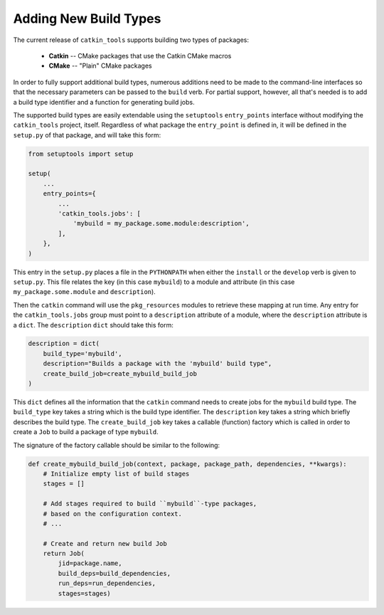 Adding New Build Types
======================

The current release of ``catkin_tools`` supports building two types of packages:

  - **Catkin** -- CMake packages that use the Catkin CMake macros
  - **CMake** -- "Plain" CMake packages

In order to fully support additional build types, numerous additions need to be made to the command-line interfaces so that the necessary parameters can be passed to the ``build`` verb.
For partial support, however, all that's needed is to add a build type identifier and a function for generating build jobs.

The supported build types are easily extendable using the ``setuptools`` ``entry_points`` interface without modifying the ``catkin_tools`` project, itself.
Regardless of what package the ``entry_point`` is defined in, it will be defined in the ``setup.py`` of that package, and will take this form: 

.. code-block:: python

    from setuptools import setup

    setup(
        ...
        entry_points={
            ...
            'catkin_tools.jobs': [
                'mybuild = my_package.some.module:description',
            ],
        },
    )

This entry in the ``setup.py`` places a file in the ``PYTHONPATH`` when either the ``install`` or the ``develop`` verb is given to ``setup.py``.
This file relates the key (in this case ``mybuild``) to a module and attribute (in this case ``my_package.some.module`` and ``description``).

Then the ``catkin`` command will use the ``pkg_resources`` modules to retrieve these mapping at run time.
Any entry for the ``catkin_tools.jobs`` group must point to a ``description`` attribute of a module, where the ``description`` attribute is a ``dict``.
The ``description`` ``dict`` should take this form:

.. code-block:: python

    description = dict(
        build_type='mybuild',
        description="Builds a package with the 'mybuild' build type",
        create_build_job=create_mybuild_build_job
    )

This ``dict`` defines all the information that the ``catkin`` command needs to create jobs for the ``mybuild`` build type.
The ``build_type`` key takes a string which is the build type identifier.
The ``description`` key takes a string which briefly describes the build type.
The ``create_build_job`` key takes a callable (function) factory which is called in order to create a ``Job`` to build a package of type ``mybuild``.

The signature of the factory callable should be similar to the following:

.. code-block:: python

    def create_mybuild_build_job(context, package, package_path, dependencies, **kwargs):
        # Initialize empty list of build stages
        stages = []

        # Add stages required to build ``mybuild``-type packages,
        # based on the configuration context.
        # ...

        # Create and return new build Job
        return Job(
            jid=package.name,
            build_deps=build_dependencies,
            run_deps=run_dependencies,
            stages=stages)

